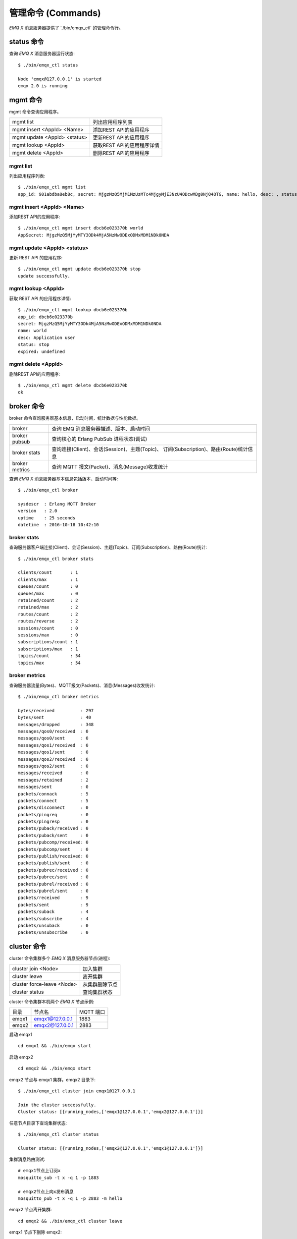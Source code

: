 
.. _commands:

===================
管理命令 (Commands)
===================

*EMQ X* 消息服务器提供了 './bin/emqx_ctl' 的管理命令行。

-----------
status 命令
-----------

查询 *EMQ X* 消息服务器运行状态::

    $ ./bin/emqx_ctl status

    Node 'emqx@127.0.0.1' is started
    emqx 2.0 is running

---------
mgmt 命令
---------

mgmt 命令查询应用程序。

+------------------------------+----------------------------+
| mgmt list                    | 列出应用程序列表           |
+------------------------------+----------------------------+
| mgmt insert <AppId> <Name>   | 添加REST API的应用程序     |
+------------------------------+----------------------------+
| mgmt update <AppId> <status> | 更新REST API的应用程序     |
+------------------------------+----------------------------+
| mgmt lookup <AppId>          | 获取REST API的应用程序详情 |
+------------------------------+----------------------------+
| mgmt delete <AppId>          | 删除REST API的应用程序     |
+------------------------------+----------------------------+

mgmt list
---------

列出应用程序列表::

    $ ./bin/emqx_ctl mgmt list
    app_id: 901abdba8eb8c, secret: MjgzMzQ5MjM1MzUzMTc4MjgyMjE3NzU4ODcwMDg0NjQ4OTG, name: hello, desc: , status: true, expired: undefined

mgmt insert <AppId> <Name>
--------------------------

添加REST API的应用程序::

    $ ./bin/emqx_ctl mgmt insert dbcb6e023370b world
    AppSecret: MjgzMzQ5MjYyMTY3ODk4MjA5NzMwODExODMxMDM1NDk0NDA

mgmt update <AppId> <status>
-----------------------------

更新 REST API 的应用程序::

    $ ./bin/emqx_ctl mgmt update dbcb6e023370b stop
    update successfully.

mgmt lookup <AppId>
---------------------

获取 REST API 的应用程序详情::

    $ ./bin/emqx_ctl mgmt lookup dbcb6e023370b
    app_id: dbcb6e023370b
    secret: MjgzMzQ5MjYyMTY3ODk4MjA5NzMwODExODMxMDM1NDk0NDA
    name: world
    desc: Application user
    status: stop
    expired: undefined

mgmt delete <AppId>
--------------------

删除REST API的应用程序::

    $ ./bin/emqx_ctl mgmt delete dbcb6e023370b
    ok

-----------
broker 命令
-----------

broker 命令查询服务器基本信息，启动时间，统计数据与性能数据。

+----------------+-----------------------------------------------+
| broker         | 查询 EMQ 消息服务器描述、版本、启动时间       |
+----------------+-----------------------------------------------+
| broker pubsub  | 查询核心的 Erlang PubSub 进程状态(调试)       |
+----------------+-----------------------------------------------+
| broker stats   | 查询连接(Client)、会话(Session)、主题(Topic)、|
|                | 订阅(Subscription)、路由(Route)统计信息       |
+----------------+-----------------------------------------------+
| broker metrics | 查询 MQTT 报文(Packet)、消息(Message)收发统计 |
+----------------+-----------------------------------------------+

查询 *EMQ X* 消息服务器基本信息包括版本、启动时间等::

    $ ./bin/emqx_ctl broker

    sysdescr  : Erlang MQTT Broker
    version   : 2.0
    uptime    : 25 seconds
    datetime  : 2016-10-18 10:42:10

broker stats
------------

查询服务器客户端连接(Client)、会话(Session)、主题(Topic)、订阅(Subscription)、路由(Route)统计::

    $ ./bin/emqx_ctl broker stats

    clients/count       : 1
    clients/max         : 1
    queues/count        : 0
    queues/max          : 0
    retained/count      : 2
    retained/max        : 2
    routes/count        : 2
    routes/reverse      : 2
    sessions/count      : 0
    sessions/max        : 0
    subscriptions/count : 1
    subscriptions/max   : 1
    topics/count        : 54
    topics/max          : 54

broker metrics
--------------

查询服务器流量(Bytes)、MQTT报文(Packets)、消息(Messages)收发统计::

    $ ./bin/emqx_ctl broker metrics

    bytes/received          : 297
    bytes/sent              : 40
    messages/dropped        : 348
    messages/qos0/received  : 0
    messages/qos0/sent      : 0
    messages/qos1/received  : 0
    messages/qos1/sent      : 0
    messages/qos2/received  : 0
    messages/qos2/sent      : 0
    messages/received       : 0
    messages/retained       : 2
    messages/sent           : 0
    packets/connack         : 5
    packets/connect         : 5
    packets/disconnect      : 0
    packets/pingreq         : 0
    packets/pingresp        : 0
    packets/puback/received : 0
    packets/puback/sent     : 0
    packets/pubcomp/received: 0
    packets/pubcomp/sent    : 0
    packets/publish/received: 0
    packets/publish/sent    : 0
    packets/pubrec/received : 0
    packets/pubrec/sent     : 0
    packets/pubrel/received : 0
    packets/pubrel/sent     : 0
    packets/received        : 9
    packets/sent            : 9
    packets/suback          : 4
    packets/subscribe       : 4
    packets/unsuback        : 0
    packets/unsubscribe     : 0

------------
cluster 命令
------------

cluster 命令集群多个 *EMQ X* 消息服务器节点(进程):

+----------------------------+---------------------+
| cluster join <Node>        | 加入集群            |
+----------------------------+---------------------+
| cluster leave              | 离开集群            |
+----------------------------+---------------------+
| cluster force-leave <Node> | 从集群删除节点      |
+----------------------------+---------------------+
| cluster status             | 查询集群状态        |
+----------------------------+---------------------+

cluster 命令集群本机两个 *EMQ X* 节点示例:

+-----------+---------------------+-------------+
| 目录      | 节点名              | MQTT 端口   |
+-----------+---------------------+-------------+
| emqx1     | emqx1@127.0.0.1     | 1883        |
+-----------+---------------------+-------------+
| emqx2     | emqx2@127.0.0.1     | 2883        |
+-----------+---------------------+-------------+

启动 emqx1 ::

    cd emqx1 && ./bin/emqx start

启动 emqx2 ::

    cd emqx2 && ./bin/emqx start

emqx2 节点与 emqx1 集群，emqx2 目录下::

    $ ./bin/emqx_ctl cluster join emqx1@127.0.0.1

    Join the cluster successfully.
    Cluster status: [{running_nodes,['emqx1@127.0.0.1','emqx2@127.0.0.1']}]

任意节点目录下查询集群状态::

    $ ./bin/emqx_ctl cluster status

    Cluster status: [{running_nodes,['emqx2@127.0.0.1','emqx1@127.0.0.1']}]

集群消息路由测试::

    # emqx1节点上订阅x
    mosquitto_sub -t x -q 1 -p 1883

    # emqx2节点上向x发布消息
    mosquitto_pub -t x -q 1 -p 2883 -m hello

emqx2 节点离开集群::

    cd emqx2 && ./bin/emqx_ctl cluster leave

emqx1 节点下删除 emqx2::

    cd emqx1 && ./bin/emqx_ctl cluster force-leave emqx2@127.0.0.1

------------
clients 命令
------------

clients 命令查询连接的 MQTT 客户端。

+-------------------------+-----------------------------+
| clients list            | 查询全部客户端连接          |
+-------------------------+-----------------------------+
| clients show <ClientId> | 根据 ClientId 查询客户端    |
+-------------------------+-----------------------------+
| clients kick <ClientId> | 根据 ClientId 踢出客户端    |
+-------------------------+-----------------------------+

clients list
------------

查询全部客户端连接::

    $ ./bin/emqx_ctl clients list

    Client(mosqsub/43832-airlee.lo, clean_sess=true, username=test, peername=127.0.0.1:64896, connected_at=1452929113)
    Client(mosqsub/44011-airlee.lo, clean_sess=true, username=test, peername=127.0.0.1:64961, connected_at=1452929275)
    ...

返回 Client 对象的属性:

+--------------+-----------------------------+
| clean_sess   | 清除会话标记                |
+--------------+-----------------------------+
| username     | 用户名                      |
+--------------+-----------------------------+
| peername     | 对端 TCP 地址               |
+--------------+-----------------------------+
| connected_at | 客户端连接时间              |
+--------------+-----------------------------+

clients show <ClientId>
-----------------------

根据 ClientId 查询客户端::

    ./bin/emqx_ctl clients show "mosqsub/43832-airlee.lo"

    Client(mosqsub/43832-airlee.lo, clean_sess=true, username=test, peername=127.0.0.1:64896, connected_at=1452929113)

clients kick <ClientId>
-----------------------

根据 ClientId 踢出客户端::

    ./bin/emqx_ctl clients kick "clientid"

.. _command_sessions::

-------------
sessions 命令
-------------

sessions 命令查询 MQTT 连接会话。 *EMQ X* 消息服务器会为每个连接创建会话，clean_session 标记 true，创建临时(transient)会话；clean_session 标记为 false，创建持久会话(persistent)。

+--------------------------+-----------------------------+
| sessions list            | 查询全部会话                |
+--------------------------+-----------------------------+
| sessions list persistent | 查询全部持久会话            |
+--------------------------+-----------------------------+
| sessions list transient  | 查询全部临时会话            |
+--------------------------+-----------------------------+
| sessions show <ClientId> | 根据 ClientID 查询会话      |
+--------------------------+-----------------------------+

sessions list
-------------

查询全部会话::

    $ ./bin/emqx_ctl sessions list

    Session(clientid, clean_sess=false, max_inflight=100, inflight_queue=0, message_queue=0, message_dropped=0, awaiting_rel=0, awaiting_ack=0, awaiting_comp=0, created_at=1452935508)
    Session(mosqsub/44101-airlee.lo, clean_sess=true, max_inflight=100, inflight_queue=0, message_queue=0, message_dropped=0, awaiting_rel=0, awaiting_ack=0, awaiting_comp=0, created_at=1452935401)

返回 Session 对象属性:

+-------------------+----------------------------------------+
| clean_sess        | false: 持久会话，true: 临时会话        |
+-------------------+----------------------------------------+
| max_inflight      | 飞行窗口(最大允许同时下发消息数)       |
+-------------------+----------------------------------------+
| inflight_queue    | 当前正在下发的消息数                   |
+-------------------+----------------------------------------+
| message_queue     | 当前缓存消息数                         |
+-------------------+----------------------------------------+
| message_dropped   | 会话丢掉的消息数                       |
+-------------------+----------------------------------------+
| awaiting_rel      | 等待客户端发送 PUBREL 的 QoS2 消息数   |
+-------------------+----------------------------------------+
| awaiting_ack      | 等待客户端响应 PUBACK 的 QoS1/2 消息数 |
+-------------------+----------------------------------------+
| awaiting_comp     | 等待客户端响应 PUBCOMP 的 QoS2 消息数  |
+-------------------+----------------------------------------+
| created_at        | 会话创建时间戳                         |
+-------------------+----------------------------------------+

sessions list persistent
------------------------

查询全部持久会话::

    $ ./bin/emqx_ctl sessions list persistent

    Session(clientid, clean_sess=false, max_inflight=100, inflight_queue=0, message_queue=0, message_dropped=0, awaiting_rel=0, awaiting_ack=0, awaiting_comp=0, created_at=1452935508)

sessions list transient
-----------------------

查询全部临时会话::

    $ ./bin/emqx_ctl sessions list transient

    Session(mosqsub/44101-airlee.lo, clean_sess=true, max_inflight=100, inflight_queue=0, message_queue=0, message_dropped=0, awaiting_rel=0, awaiting_ack=0, awaiting_comp=0, created_at=1452935401)

sessions show <ClientId>
------------------------

根据 ClientId 查询会话::

    $ ./bin/emqx_ctl sessions show clientid

    Session(clientid, clean_sess=false, max_inflight=100, inflight_queue=0, message_queue=0, message_dropped=0, awaiting_rel=0, awaiting_ack=0, awaiting_comp=0, created_at=1452935508)

-----------
routes 命令
-----------

routes 命令查询路由表。

routes list
-----------

查询全部路由::

    $ ./bin/emqx_ctl routes list

    t2/# -> emqx2@127.0.0.1
    t/+/x -> emqx2@127.0.0.1,emqx@127.0.0.1

routes show <Topic>
-------------------

根据 Topic 查询一条路由::

    $ ./bin/emqx_ctl routes show t/+/x

    t/+/x -> emqx2@127.0.0.1,emqx@127.0.0.1

------------------
subscriptions 命令
------------------

subscriptions 命令查询消息服务器的订阅(Subscription)表。

+--------------------------------------------+--------------------------+
| subscriptions list                         | 查询全部订阅             |
+--------------------------------------------+--------------------------+
| subscriptions show <ClientId>              | 查询某个 ClientId 的订阅 |
+--------------------------------------------+--------------------------+
| subscriptions add <ClientId> <Topic> <QoS> | 手动添加静态订阅          |
+--------------------------------------------+--------------------------+
| subscriptions del <ClientId> <Topic>       | 手动删除静态订阅          |
+--------------------------------------------+--------------------------+

subscriptions list
------------------

查询全部订阅::

    $ ./bin/emqx_ctl subscriptions list

    mosqsub/91042-airlee.lo -> t/y:1
    mosqsub/90475-airlee.lo -> t/+/x:2

subscriptions show <ClientId>
-----------------------------

查询某个 Client 的订阅::

    $ ./bin/emqx_ctl subscriptions show 'mosqsub/90475-airlee.lo'

    mosqsub/90475-airlee.lo -> t/+/x:2

subscriptions add <ClientId> <Topic> <QoS>
-----------------------------

手动添加静态订阅::

    $ ./bin/emqx_ctl subscriptions add 'mosqsub/90475-airlee.lo' '/world' 1

    ok

subscriptions del <ClientId> <Topic>
-----------------------------

手动删除静态订阅::

    $ ./bin/emqx_ctl subscriptions del 'mosqsub/90475-airlee.lo' '/world'

    ok

------------
plugins 命令
------------

plugins 命令用于加载、卸载、查询插件应用。 *EMQ X* 消息服务器通过插件扩展认证、定制功能，插件置于 plugins/ 目录下。

+---------------------------+-------------------------+
| plugins list              | 列出全部插件(Plugin)    |
+---------------------------+-------------------------+
| plugins load <Plugin>     | 加载插件(Plugin)        |
+---------------------------+-------------------------+
| plugins unload <Plugin>   | 卸载插件(Plugin)        |
+---------------------------+-------------------------+

plugins list
------------

列出全部插件::

    $ ./bin/emqx_ctl plugins list

    Plugin(emqx_dashboard, version=0.16.0, description=emqx web dashboard, active=true)
    Plugin(emqx_plugin_mysql, version=0.16.0, description=emqx Authentication/ACL with MySQL, active=false)
    Plugin(emqx_plugin_pgsql, version=0.16.0, description=emqx PostgreSQL Plugin, active=false)
    Plugin(emqx_plugin_redis, version=0.16.0, description=emqx Redis Plugin, active=false)
    Plugin(emqx_plugin_template, version=0.16.0, description=emqx plugin template, active=false)
    Plugin(emqx_recon, version=0.16.0, description=emqx recon plugin, active=false)
    Plugin(emqx_stomp, version=0.16.0, description=Stomp Protocol Plugin for emqx broker, active=false)

插件属性:

+-------------+-----------------+
| version     | 插件版本        |
+-------------+-----------------+
| description | 插件描述        |
+-------------+-----------------+
| active      | 是否已加载      |
+-------------+-----------------+

plugins load <Plugin>
---------------------

加载插件::

    $ ./bin/emqx_ctl plugins load emq_recon

    Start apps: [recon,emq_recon]
    Plugin emqx_recon loaded successfully.

plugins unload <Plugin>
-----------------------

卸载插件::

    $ ./bin/emqx_ctl plugins unload emq_recon

    Plugin emq_recon unloaded successfully.

------------
bridges 命令
------------

bridges 命令用于在多台 *EMQ X* 服务器节点间创建桥接::

                  ---------                     ---------
    Publisher --> | node1 | --Bridge Forward--> | node2 | --> Subscriber
                  ---------                     ---------

+--------------------------+---------------------+
| bridges list             | 查询全部桥接        |
+--------------------------+---------------------+
| bridges start <Name>     | 开启一个桥接        |
+--------------------------+---------------------+
| bridges stop <Name>      | 停止一个桥接        |
+--------------------------+---------------------+

关于 bridges 的配置项在 emqx/emqx.config文件内。

bridges list
-------------

查询全部桥接::

    $ ./bin/emqx_ctl bridges list
    name: edge     status: Stopped
    name: cloud     status: Stopped

bridges start <Name>
---------------------------

开启一个桥接::

    $ ./bin/emqx_ctl bridges start edge
    start bridge successfully.

bridges stop <Name>
---------------------------

停止一个桥接::

    $ ./bin/emqx_ctl bridges stop edge
    stop bridge successfully.

-------
vm 命令
-------

vm 命令用于查询 Erlang 虚拟机负载、内存、进程、IO 信息。

+-------------+-------------------------+
| vm all      | 查询 VM 全部信息        |
+-------------+-------------------------+
| vm load     | 查询 VM 负载            |
+-------------+-------------------------+
| vm memory   | 查询 VM 内存            |
+-------------+-------------------------+
| vm process  | 查询 VM Erlang 进程数量 |
+-------------+-------------------------+
| vm io       | 查询 VM io 最大文件句柄 |
+-------------+-------------------------+
| vm ports       | 查询 VM 的端口 |
+-------------+-------------------------+

vm load
-------

查询 VM 负载::

    $ ./bin/emqx_ctl vm load

    cpu/load1               : 2.21
    cpu/load5               : 2.60
    cpu/load15              : 2.36

vm memory
---------

查询 VM 内存::

    $ ./bin/emqx_ctl vm memory

    memory/total            : 23967736
    memory/processes        : 3594216
    memory/processes_used   : 3593112
    memory/system           : 20373520
    memory/atom             : 512601
    memory/atom_used        : 491955
    memory/binary           : 51432
    memory/code             : 13401565
    memory/ets              : 1082848

vm process
----------

查询 Erlang 进程数量::

    $ ./bin/emqx_ctl vm process

    process/limit           : 8192
    process/count           : 221

vm io
-----

查询 IO 最大句柄数::

    $ ./bin/emqx_ctl vm io

    io/max_fds              : 2560
    io/active_fds           : 1

vm ports
-----

查询 VM 的端口::

    $ ./bin/emqx_ctl vm ports

    ports/count           : 19
    ports/limit           : 262144

----------
trace 命令
----------

trace 命令用于追踪某个客户端或 Topic，打印日志信息到文件。

+-----------------------------------+-----------------------------------+
| trace list                        | 查询全部开启的追踪                |
+-----------------------------------+-----------------------------------+
| trace client <ClientId> <LogFile> | 开启 Client 追踪，日志到文件      |
+-----------------------------------+-----------------------------------+
| trace client <ClientId> off       | 关闭 Client 追踪                  |
+-----------------------------------+-----------------------------------+
| trace topic <Topic> <LogFile>     | 开启 Topic 追踪，日志到文件       |
+-----------------------------------+-----------------------------------+
| trace topic <Topic> off           | 关闭 Topic 追踪                   |
+-----------------------------------+-----------------------------------+

trace client <ClientId> <LogFile>
---------------------------------

开启 Client 追踪::

    $ ./bin/emqx_ctl trace client clientid log/clientid_trace.log

    trace client clientid successfully.


trace client <ClientId> off
---------------------------

关闭 Client 追踪::

    $ ./bin/emqx_ctl trace client clientid off

    stop to trace client clientid successfully.

trace topic <Topic> <LogFile>
-----------------------------

开启 Topic 追踪::

    $ ./bin/emqx_ctl trace topic topic log/topic_trace.log

    trace topic topic successfully.

trace topic <Topic> off
-----------------------

关闭 Topic 追踪::

    $ ./bin/emqx_ctl trace topic topic off

    stop to trace topic topic successfully.

trace list
----------

查询全部开启的追踪::

    $ ./bin/emqx_ctl trace list

    trace client clientid -> log/clientid_trace.log
    trace topic topic -> log/topic_trace.log

---------
listeners
---------

listeners 命令用于查询开启的 TCP 服务监听器

+-----------------------------------+-----------------------------------+
| listeners                         | 查询开启的 TCP 服务监听器            |
+-----------------------------------+-----------------------------------+
| listeners stop <Proto> <Port>     | 停止监听端口                        |
+-----------------------------------+-----------------------------------+

listeners list
----------

查询开启的 TCP 服务监听器::

    $ ./bin/emqx_ctl listeners

    listener on mqtt:api:127.0.0.1:8080
      acceptors       : 4
      max_clients     : 64
      current_clients : 0
      shutdown_count  : []
    listener on mqtt:wss:8084
      acceptors       : 4
      max_clients     : 64
      current_clients : 0
      shutdown_count  : []
    listener on mqtt:ssl:8883
      acceptors       : 16
      max_clients     : 1024
      current_clients : 0
      shutdown_count  : []
    listener on mqtt:ws:8083
      acceptors       : 4
      max_clients     : 64
      current_clients : 0
      shutdown_count  : []
    listener on mqtt:tcp:0.0.0.0:1883
      acceptors       : 16
      max_clients     : 102400
      current_clients : 0
      shutdown_count  : []
    listener on mqtt:tcp:127.0.0.1:11883
      acceptors       : 16
      max_clients     : 102400
      current_clients : 0
      shutdown_count  : []
    listener on dashboard:http:18083
      acceptors       : 2
      max_clients     : 512
      current_clients : 0
      shutdown_count  : []

listener 参数说明:

+-----------------+-----------------------------------+
| acceptors       | TCP Acceptor 池                   |
+-----------------+-----------------------------------+
| max_clients     | 最大允许连接数                    |
+-----------------+-----------------------------------+
| current_clients | 当前连接数                        |
+-----------------+-----------------------------------+
| shutdown_count  | Socket 关闭原因统计               |
+-----------------+-----------------------------------+


listeners stop <Proto> <Port>
------------------------------

停止监听端口::

    $ ./bin/emqx_ctl listeners stop mqtt:tcp 0.0.0.0:1883
    Stop mqtt:tcp listener on 0.0.0.0:1883 successfully.

-----------
mnesia 命令
-----------

查询 mnesia 数据库系统状态。

--------------
retainer 命令
--------------

+------------------------------------+-----------------------------+
| retainer info                       | 显示保留消息的数量         |
+------------------------------------+-----------------------------+
| retainer topics                     | 显示保留消息的所有主题     |
+------------------------------------+-----------------------------+
| retainer clean                      | 清除所有保留的消息         |
+------------------------------------+-----------------------------+

retainer info
--------------

显示保留消息的数量：：

    $ ./bin/emqx_ctl retainer info
    retained/total: 3

retainer topics
----------------

显示保留消息的所有主题::

    $ ./bin/emqx_ctl retainer topics
    $SYS/brokers/emqx@127.0.0.1/version
    $SYS/brokers/emqx@127.0.0.1/sysdescr
    $SYS/brokers

retainer clean
---------------

清除所有保留的消息::

    $ ./bin/emqx_ctl retainer clean
    Cleaned 3 retained messages


-----------
admins 命令
-----------

Dashboard 插件会自动注册 admins 命令，用于创建、删除管理员账号，重置管理员密码。

+------------------------------------------+-----------------------------+
| admins add <Username> <Password> <Tags>  | 创建 admin 账号             |
+------------------------------------------+-----------------------------+
| admins passwd <Username> <Password>      | 重置 admin 密码             |
+------------------------------------------+-----------------------------+
| admins del <Username>                    | 删除 admin 账号             |
+------------------------------------------+-----------------------------+

admins add <Username> <Password> <Tags>
----------

创建 admin 账户::

    $ ./bin/emqx_ctl admins add root public test
    ok

admins passwd <Username> <Password>
------------------------------------

重置 admin 账户密码::

    $ ./bin/emqx_ctl admins passwd root private
    ok

admins del <Username>
-----------------------

删除 admin 账户::

    $ ./bin/emqx_ctl admins del root
    ok

